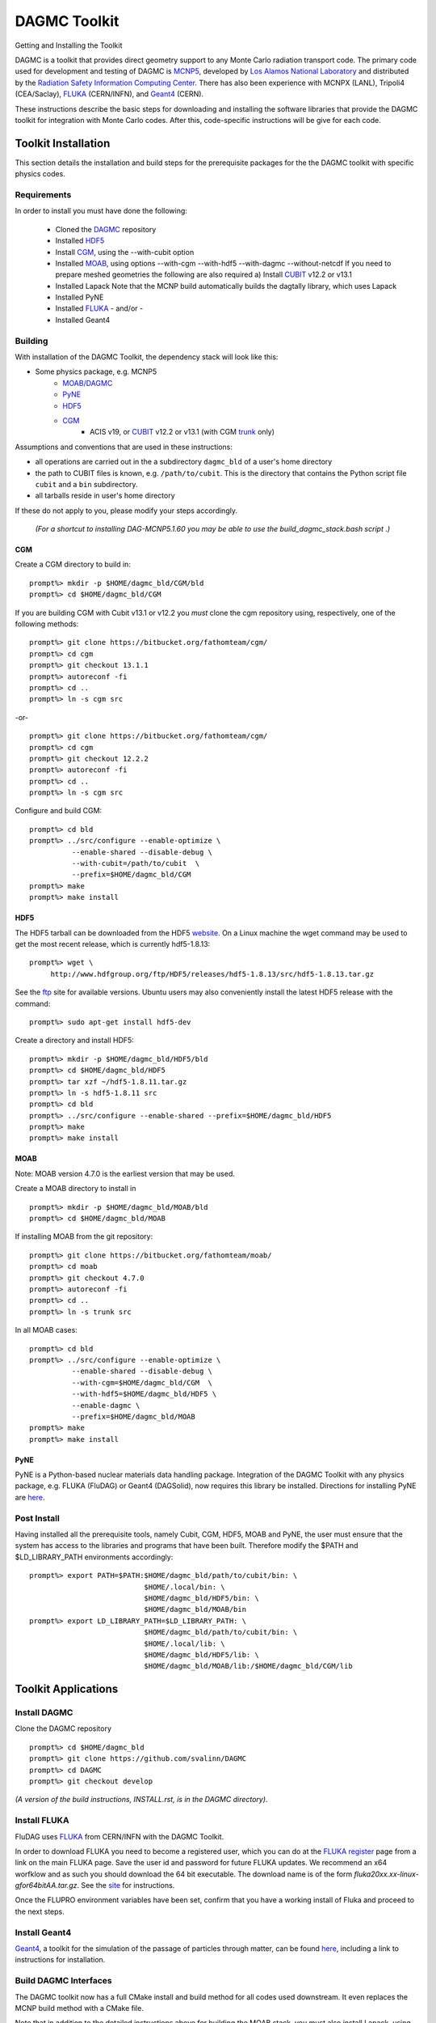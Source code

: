 DAGMC Toolkit
----------------------------------------
Getting and Installing the Toolkit

DAGMC is a toolkit that provides direct geometry support to any Monte
Carlo radiation transport code.  The primary code used for development
and testing of DAGMC is `MCNP5 <http://laws.lanl.gov/vhosts/mcnp.lanl.gov/mcnp5.shtml>`_,
developed by `Los Alamos National Laboratory <http://www.lanl.gov>`_
and distributed by the `Radiation Safety Information Computing Center
<http://rsicc.ornl.gov>`_.  There has also been experience with MCNPX
(LANL), Tripoli4 (CEA/Saclay), `FLUKA <http://www.fluka.org>`_ (CERN/INFN), 
and `Geant4 <http://www.geant4.cern.ch/>`_ (CERN).

These instructions describe the basic steps for downloading and
installing the software libraries that provide the DAGMC toolkit for
integration with Monte Carlo codes.  After this, code-specific
instructions will be give for each code. 

Toolkit Installation
++++++++++++++++++++++++++++

This section details the installation and build steps for the prerequisite packages for the the DAGMC
toolkit with specific physics codes.

Requirements
~~~~~~~~~~~~~

In order to install you must have done the following:

 * Cloned the `DAGMC <http://github.com/svalinn/DAGMC>`_ repository
 * Installed `HDF5 <http://www.hdfgroup.org/HDF5/>`_
 * Install `CGM <http://trac.mcs.anl.gov/projects/ITAPS/wiki/CGM>`_, using the --with-cubit option
 * Installed `MOAB <http://trac.mcs.anl.gov/projects/ITAPS/wiki/MOAB>`_,
   using options --with-cgm --with-hdf5 --with-dagmc --without-netcdf 
   If you need to prepare meshed geometries the following are also required
   a) Install `CUBIT <http://cubit.sandia.gov>`_ v12.2 or v13.1
 * Installed Lapack
   Note that the MCNP build automatically builds the dagtally library, which uses Lapack 
 * Installed PyNE
 * Installed `FLUKA <http://www.fluka.org>`_ - and/or - 
 * Installed Geant4


Building
~~~~~~~~~~~~~~~~~~~~~~~~~~~~~

With installation of the DAGMC Toolkit, the dependency stack will look like this:

* Some physics package, e.g. MCNP5
   * `MOAB/DAGMC <http://trac.mcs.anl.gov/projects/ITAPS/wiki/MOAB>`_
   * `PyNE <http://pyne.io/install.html>`_
   * `HDF5 <http://www.hdfgroup.org/HDF5/release/obtain5.html>`_
   * `CGM <http://trac.mcs.anl.gov/projects/ITAPS/wiki/CGM>`_ 
       * ACIS v19, or `CUBIT <http://cubit.sandia.gov>`_ v12.2 or v13.1 (with CGM `trunk <http://ftp.mcs.anl.gov/pub/fathom/cgm-nightly-trunk.tar.gz>`_ only)


Assumptions and conventions that are used in these instructions:

* all operations are carried out in the a subdirectory ``dagmc_bld`` of a user's home directory
* the path to CUBIT files is known, e.g. ``/path/to/cubit``.  This is the directory that contains the Python script file ``cubit`` and a ``bin`` subdirectory.  
* all tarballs reside in user's home directory

If these do not apply to you, please modify your steps accordingly.

     *(For a shortcut to installing DAG-MCNP5.1.60 you may be able to use the build_dagmc_stack.bash script .)*

CGM
=====

Create a CGM directory to build in:
::
    prompt%> mkdir -p $HOME/dagmc_bld/CGM/bld
    prompt%> cd $HOME/dagmc_bld/CGM

If you are building CGM with Cubit v13.1 or v12.2 you *must* clone the cgm repository using, respectively, one of the following methods:
::
    prompt%> git clone https://bitbucket.org/fathomteam/cgm/
    prompt%> cd cgm
    prompt%> git checkout 13.1.1
    prompt%> autoreconf -fi
    prompt%> cd ..
    prompt%> ln -s cgm src

-or-
::
    prompt%> git clone https://bitbucket.org/fathomteam/cgm/
    prompt%> cd cgm
    prompt%> git checkout 12.2.2
    prompt%> autoreconf -fi
    prompt%> cd ..
    prompt%> ln -s cgm src


Configure and build CGM:
::
    prompt%> cd bld
    prompt%> ../src/configure --enable-optimize \
              --enable-shared --disable-debug \
              --with-cubit=/path/to/cubit  \
              --prefix=$HOME/dagmc_bld/CGM
    prompt%> make
    prompt%> make install


HDF5
======

The HDF5 tarball can be downloaded from the HDF5 `website <http://www.hdfgroup.org/HDF5/release/obtain5.html>`_.  On a Linux machine the wget command may be used to get the most recent release, which is currently hdf5-1.8.13:
::
    prompt%> wget \
         http://www.hdfgroup.org/ftp/HDF5/releases/hdf5-1.8.13/src/hdf5-1.8.13.tar.gz

See the `ftp <http://www.hdfgroup.org/ftp/HDF5/releases>`_ site for available versions.
Ubuntu users may also conveniently install the latest HDF5 release with the command:
::
    prompt%> sudo apt-get install hdf5-dev

Create a directory and install HDF5:
::
    prompt%> mkdir -p $HOME/dagmc_bld/HDF5/bld
    prompt%> cd $HOME/dagmc_bld/HDF5
    prompt%> tar xzf ~/hdf5-1.8.11.tar.gz
    prompt%> ln -s hdf5-1.8.11 src
    prompt%> cd bld
    prompt%> ../src/configure --enable-shared --prefix=$HOME/dagmc_bld/HDF5
    prompt%> make
    prompt%> make install


MOAB
======

Note:  MOAB version 4.7.0 is the earliest version that may be used.

Create a MOAB directory to install in
::
    prompt%> mkdir -p $HOME/dagmc_bld/MOAB/bld
    prompt%> cd $HOME/dagmc_bld/MOAB


If installing MOAB from the git repository:
::
    prompt%> git clone https://bitbucket.org/fathomteam/moab/
    prompt%> cd moab
    prompt%> git checkout 4.7.0
    prompt%> autoreconf -fi
    prompt%> cd ..
    prompt%> ln -s trunk src

In all MOAB cases:
::
    prompt%> cd bld
    prompt%> ../src/configure --enable-optimize \
              --enable-shared --disable-debug \
              --with-cgm=$HOME/dagmc_bld/CGM  \
              --with-hdf5=$HOME/dagmc_bld/HDF5 \
	      --enable-dagmc \
              --prefix=$HOME/dagmc_bld/MOAB
    prompt%> make
    prompt%> make install


PyNE
=====
PyNE is a Python-based nuclear materials data handling package.  Integration of the DAGMC Toolkit with any physics package, e.g.
FLUKA (FluDAG) or Geant4 (DAGSolid), now requires this library be installed.  Directions for installing PyNE are `here <http://pyne.io/install.html>`_.


Post Install
~~~~~~~~~~~~~~

Having installed all the prerequisite tools, namely Cubit, CGM, HDF5, MOAB and PyNE, the user
must ensure that the system has access to the libraries and programs that have been built.
Therefore modify the $PATH and $LD_LIBRARY_PATH environments accordingly:
:: 

    prompt%> export PATH=$PATH:$HOME/dagmc_bld/path/to/cubit/bin: \
                               $HOME/.local/bin: \
                               $HOME/dagmc_bld/HDF5/bin: \
                               $HOME/dagmc_bld/MOAB/bin
    prompt%> export LD_LIBRARY_PATH=$LD_LIBRARY_PATH: \
                               $HOME/dagmc_bld/path/to/cubit/bin: \
                               $HOME/.local/lib: \
                               $HOME/dagmc_bld/HDF5/lib: \
                               $HOME/dagmc_bld/MOAB/lib:/$HOME/dagmc_bld/CGM/lib
 

Toolkit Applications
+++++++++++++++++++++++++++++++++++++++++++++

Install DAGMC
~~~~~~~~~~~~~

Clone the DAGMC repository
::
    prompt%> cd $HOME/dagmc_bld
    prompt%> git clone https://github.com/svalinn/DAGMC
    prompt%> cd DAGMC
    prompt%> git checkout develop


*(A version of the build instructions, INSTALL.rst, is in the DAGMC directory)*.

Install FLUKA
~~~~~~~~~~~~~~
FluDAG uses `FLUKA <http://www.fluka.org>`_ from CERN/INFN with the DAGMC Toolkit.

In order to download FLUKA you need to become a registered user, which you can do at 
the `FLUKA register <https://www.fluka.org/fluka.php?id=secured_intro>`_ page from a link on the main FLUKA page.
Save the user id and password for future FLUKA updates.  We recommend an x64 worfklow and as such you should download
the 64 bit executable.  The download name is of the form *fluka20xx.xx-linux-gfor64bitAA.tar.gz*.
See the `site <http://www.fluka.org/fluka.php?id=ins_run&mm2=3>`_ for instructions.

Once the FLUPRO environment variables have been set, confirm that you have a working install of Fluka and proceed to
the next steps.  

Install Geant4
~~~~~~~~~~~~~~~~
`Geant4 <http://geant4.cern.ch>`_, a toolkit for the simulation of the passage of particles through matter, can be found 
`here <http://geant4.cern.ch/support/gettingstarted.shtml>`_,  including a link to instructions for installation.


Build DAGMC Interfaces
~~~~~~~~~~~~~~~~~~~~~~

The DAGMC toolkit now has a full CMake install and build method for all codes used downstream.  It even
replaces the MCNP build method with a CMake file.

Note that in addition to the detailed instructions above for building the MOAB stack, you must also install
Lapack, using your favorite method.

Populate and Patch 
============================================
Populate the mcnp5 subdirectory of DAGMC and apply the dagmc patch.

Copy the "Source" directory for MCNP5v16 from the LANL/RSICC CD to the mcnp5/ directory in the DAGMC source tree
::
    prompt%> cd $HOME/dagmc_bld
    prompt%> mkdir -p $HOME/damc_bld/mcnp5
    prompt%> cp -r <path to cdrom/MCNP5/Source mcnp5/

Apply the patch from the patch folder
::
    prompt%> patch -p1 < patch/dagmc.patch.5.1.60


Configure 
===================

Assuming the patch was succesfully applied, i.e. there were no warnings or errors, then we can now 
configure the DAGMC cmake system for the desired build.  From the base level of the DAGMC repo 
create a build directory and navigate to it.
::
    prompt%> cd $HOME/dagmc_bld/DAGMC
    prompt%> mkdir bld
    prompt%> cd bld


We can now configure DAGMC for building.  The CMake system can be configured to build any 
or all of the following
   * MCNP5 with or without MPI
   * GEANT4 (DAGSolid)
   * FLUKA  (FluDAG) 
   
You will need to include the CMAKE_INSTALL_PREFIX=install_dir option as part of the configuration.  When the 
build command 'make install' is invoked, libraries, executables, tests, and include files are installed in 
subdirectories under install_dir.  It is common to use -DCMAKE_INSTALL_PREFIX=..', which creates and populates 
these directories one level above the build directory, that is, in the DAGMC directory.  
Note the '-D' in front of CMAKE_INSTALL_PREFIX, and all of the configuration variables, defines the variable
for the cmake system.

For the examples that follow, it is assumed you are in the bld directory of DAGMC:
::
    prompt%> cd $HOME/dagmc_bld/DAGMC/bld


DAGMC-MCNP5:

Build the DAGMC interfaces and DAG-MCNP5
::
    prompt%> cmake ../. -DBUILD_MCNP5=ON -DCMAKE_INSTALL_PREFIX=$INSTALL_PATH


DAG-MCNP5 with MCNP5 in parallel:

Build MCNP5 in parallel
::
    prompt%> cmake ../. -DBUILD_MCNP5=ON -DMPI_BUILD=ON \
                        -DCMAKE_INSTALL_PREFIX=$INSTALL_PATH


DAG_MCNP5, FluDAG:

Build MCNP5 in parallel and build the dagmc-enabled FLUKA. 
Note that $FLUPRO should have been previously defined as part of the FLUKA install.
::
    prompt%> cmake ../. -DBUILD_MCNP5=ON -DMPI_BUILD=ON \
                        -DBUILD_FLUKA=ON -DFLUKA_DIR=$FLUPRO \
			-DCMAKE_INSTALL_PREFIX=$INSTALL_PATH

FluDAG:

Build only FluDAG
::
    prompt%> cmake ../. -DBUILD_FLUKA=ON -DFLUKA_DIR=$FLUPRO \
                        -DCMAKE_INSTALL_PREFIX=$INSTALL_PATH


FluDAG, DAGSolid, and MCNP:

Build MCNP, FluDAG and Geant4-enabled DAGMC
::
    prompt%> cmake ../. -DBUILD_MCNP5=ON  -DMPI_BUILD=ON \
                        -DBUILD_FLUKA=ON  -DFLUKA_DIR=$FLUPRO \
			-DBUILD_GEANT4=ON -DGEANT4_DIR=path/to/geant4 \
                        -DCMAKE_INSTALL_PREFIX=$INSTALL_PATH

Compile and Install
~~~~~~~~~~~~~~~~~~~~~

Assuming that the cmake step was succesful, i.e. no errors were reported, compile by issuing the make command
::
    prompt%> make

If there were no errors, install the DAGMC suite of libraries and tools by issuing the install command
::
    prompt%> make install

If everything was successful, you may have the mcnp5 and mainfludag executables in the $INSTALL_PATH/bin folder, 
the libraries in $INSTALL_PATH/lib and the header files in the $INSTALL_PATH/include folder

You may wish to run the tests in the DAGMC/tests directory to verify correct installation.


DAG-Tripoli4 Access
~~~~~~~~~~~~~~~~~~~

Tripoli4 is distributed by CEA/Saclay as a binary executable.  For
access to DAG-Tripoli4, please contact `Jean-Christophe Trama
<mailto:jean-christophe.trama@cea.fr>`_.

